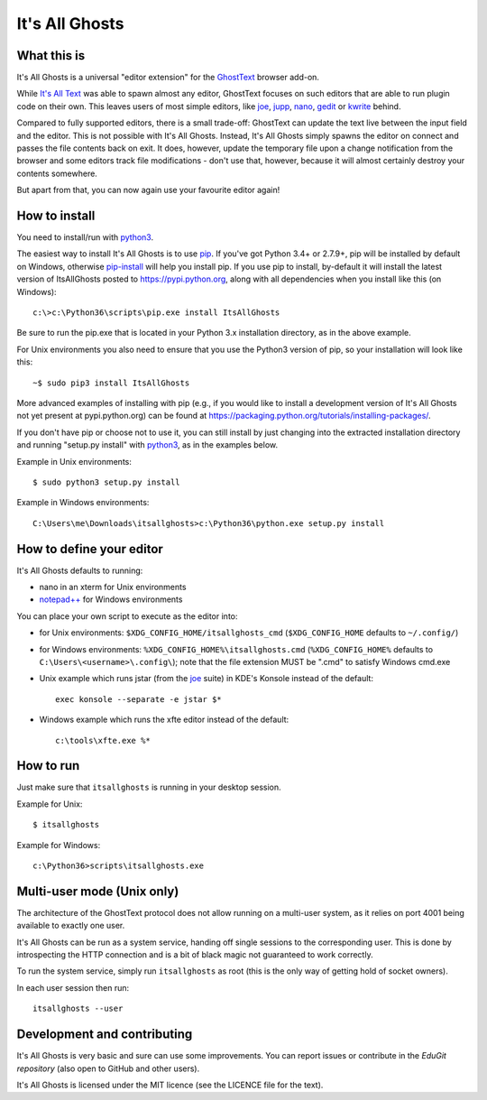 It's All Ghosts
===============

What this is
------------

It's All Ghosts is a universal "editor extension" for the GhostText_ browser
add-on.

While `It's All Text`_ was able to spawn almost any editor, GhostText focuses
on such editors that are able to run plugin code on their own. This leaves
users of most simple editors, like joe_, jupp_, nano_, gedit_ or kwrite_ behind.

Compared to fully supported editors, there is a small trade-off: GhostText
can update the text live between the input field and the editor.  This is
not possible with It's All Ghosts.  Instead, It's All Ghosts simply spawns
the editor on connect and passes the file contents back on exit.  It does,
however, update the temporary file upon a change notification from the
browser and some editors track file modifications - don't use that, however,
because it will almost certainly destroy your contents somewhere.

But apart from that, you can now again use your favourite editor again!

How to install
--------------

You need to install/run with python3_.

The easiest way to install It's All Ghosts is to use pip_.
If you've got Python 3.4+ or 2.7.9+, pip will be installed by default on
Windows, otherwise pip-install_ will help you install pip.  If you use
pip to install, by-default it will install the latest version of ItsAllGhosts
posted to https://pypi.python.org, along with all dependencies when you
install like this (on Windows)::

    c:\>c:\Python36\scripts\pip.exe install ItsAllGhosts

Be sure to run the pip.exe that is located in your Python 3.x installation
directory, as in the above example.

For Unix environments you also need to ensure that you use the Python3
version of pip, so your installation will look like this::

    ~$ sudo pip3 install ItsAllGhosts

More advanced examples of installing with pip (e.g., if you would like to
install a development version of It's All Ghosts not yet present at
pypi.python.org) can be found at
https://packaging.python.org/tutorials/installing-packages/.

If you don't have pip or choose not to use it, you can still install by
just changing into the extracted installation directory and running
"setup.py install" with python3_, as in the examples below.

Example in Unix environments::

    $ sudo python3 setup.py install

Example in Windows environments::

    C:\Users\me\Downloads\itsallghosts>c:\Python36\python.exe setup.py install

How to define your editor
-------------------------

It's All Ghosts defaults to running:

- nano in an xterm for Unix environments
- `notepad++`_ for Windows environments

You can place your own script to execute as the editor into:

- for Unix environments: ``$XDG_CONFIG_HOME/itsallghosts_cmd``
  (``$XDG_CONFIG_HOME`` defaults to ``~/.config/``)

- for Windows environments: ``%XDG_CONFIG_HOME%\itsallghosts.cmd``
  (``%XDG_CONFIG_HOME%`` defaults to ``C:\Users\<username>\.config\``);
  note that the file extension MUST be ".cmd" to satisfy Windows cmd.exe

- Unix example which runs jstar (from the joe_ suite) in KDE's Konsole
  instead of the default::

    exec konsole --separate -e jstar $*

- Windows example which runs the xfte editor instead of the default::

    c:\tools\xfte.exe %*

How to run
----------

Just make sure that ``itsallghosts`` is running in your desktop session.

Example for Unix::

    $ itsallghosts

Example for Windows::

    c:\Python36>scripts\itsallghosts.exe

Multi-user mode (Unix only)
---------------------------

The architecture of the GhostText protocol does not allow running on a
multi-user system, as it relies on port 4001 being available to exactly one
user.

It's All Ghosts can be run as a system service, handing off single sessions
to the corresponding user. This is done by introspecting the HTTP connection
and is a bit of black magic not guaranteed to work correctly.

To run the system service, simply run ``itsallghosts`` as root (this is the
only way of getting hold of socket owners).

In each user session then run::

    itsallghosts --user

Development and contributing
----------------------------

It's All Ghosts is very basic and sure can use some improvements. You can
report issues or contribute in the `EduGit repository` (also open to GitHub
and other users).

It's All Ghosts is licensed under the MIT licence (see the LICENCE file for
the text).

.. _GhostText: https://github.com/GhostText/GhostText
.. _joe: https://joe-editor.sourceforge.io/
.. _jupp: https://www.mirbsd.org/jupp.htm
.. _nano: https://www.nano-editor.org/
.. _gedit: https://wiki.gnome.org/Apps/Gedit
.. _kwrite: https://www.kde.org/applications/utilities/kwrite/
.. _`It's All Text`: https://github.com/docwhat/itsalltext
.. _`EduGit repository`: https://edugit.org/nik/itsallghosts
.. _python3: https://www.python.org
.. _`notepad++`: https://notepad-plus-plus.org
.. _pip: https://pypi.python.org/pypi/pip
.. _pip-install: https://pip.pypa.io/en/stable/installing/
